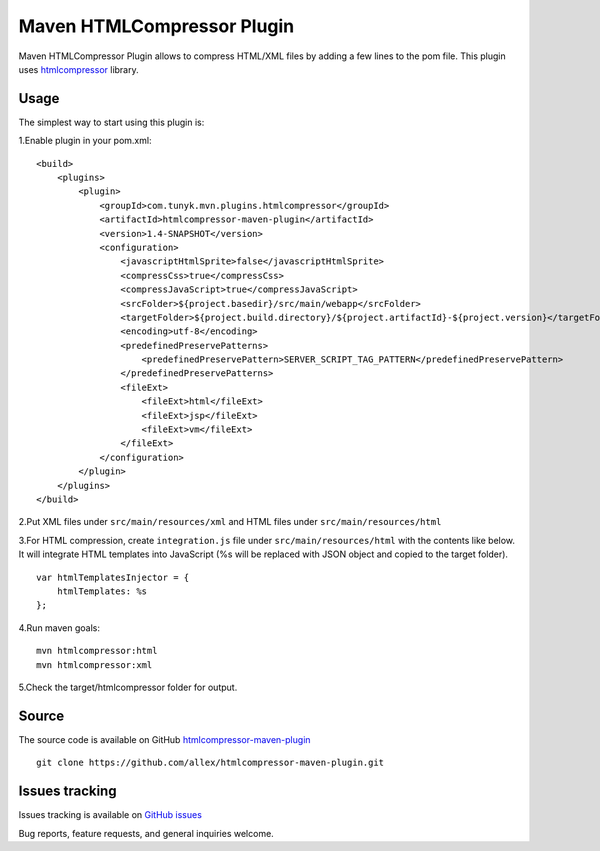 ===========================
Maven HTMLCompressor Plugin
===========================

Maven HTMLCompressor Plugin allows to compress HTML/XML files by adding a few lines to the pom file. This plugin uses `htmlcompressor <https://code.google.com/p/htmlcompressor>`_ library.

Usage
"""""

The simplest way to start using this plugin is:

1.Enable plugin in your pom.xml:
::
    <build>
        <plugins>
            <plugin>
                <groupId>com.tunyk.mvn.plugins.htmlcompressor</groupId>
                <artifactId>htmlcompressor-maven-plugin</artifactId>
                <version>1.4-SNAPSHOT</version>
                <configuration>
                    <javascriptHtmlSprite>false</javascriptHtmlSprite>
                    <compressCss>true</compressCss>
                    <compressJavaScript>true</compressJavaScript>
                    <srcFolder>${project.basedir}/src/main/webapp</srcFolder>
                    <targetFolder>${project.build.directory}/${project.artifactId}-${project.version}</targetFolder>
                    <encoding>utf-8</encoding>
                    <predefinedPreservePatterns>
                        <predefinedPreservePattern>SERVER_SCRIPT_TAG_PATTERN</predefinedPreservePattern>
                    </predefinedPreservePatterns>
                    <fileExt>
                        <fileExt>html</fileExt>
                        <fileExt>jsp</fileExt>
                        <fileExt>vm</fileExt>
                    </fileExt>
                </configuration>
            </plugin>
        </plugins>
    </build>

2.Put XML files under ``src/main/resources/xml`` and HTML files under ``src/main/resources/html``

3.For HTML compression, create ``integration.js`` file under ``src/main/resources/html`` with the contents like below. It will integrate HTML templates into JavaScript (%s will be replaced with JSON object and copied to the target folder).
::
    var htmlTemplatesInjector = {
        htmlTemplates: %s
    };

4.Run maven goals:
::
    mvn htmlcompressor:html
    mvn htmlcompressor:xml

5.Check the target/htmlcompressor folder for output.

Source
""""""

The source code is available on GitHub `htmlcompressor-maven-plugin <https://github.com/allex/htmlcompressor-maven-plugin>`_
::
    git clone https://github.com/allex/htmlcompressor-maven-plugin.git

Issues tracking
"""""""""""""""
Issues tracking is available on `GitHub issues <https://github.com/allex/htmlcompressor-maven-plugin/issues>`_

Bug reports, feature requests, and general inquiries welcome.
